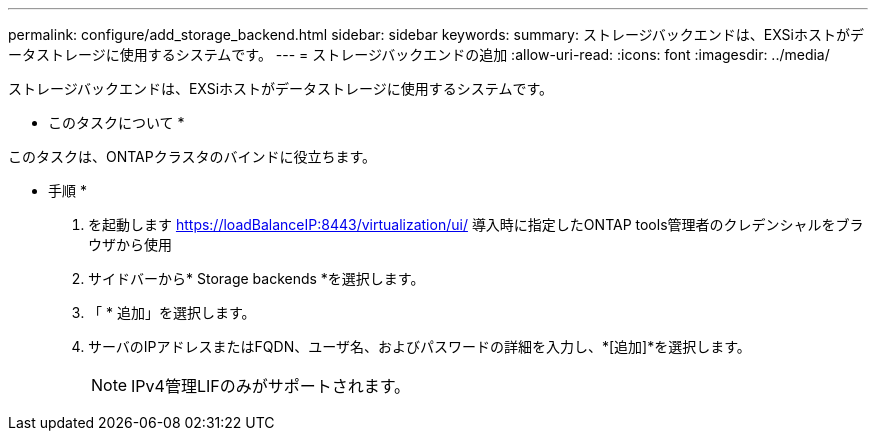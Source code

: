 ---
permalink: configure/add_storage_backend.html 
sidebar: sidebar 
keywords:  
summary: ストレージバックエンドは、EXSiホストがデータストレージに使用するシステムです。 
---
= ストレージバックエンドの追加
:allow-uri-read: 
:icons: font
:imagesdir: ../media/


[role="lead"]
ストレージバックエンドは、EXSiホストがデータストレージに使用するシステムです。

* このタスクについて *

このタスクは、ONTAPクラスタのバインドに役立ちます。

* 手順 *

. を起動します https://loadBalanceIP:8443/virtualization/ui/[] 導入時に指定したONTAP tools管理者のクレデンシャルをブラウザから使用
. サイドバーから* Storage backends *を選択します。
. 「 * 追加」を選択します。
. サーバのIPアドレスまたはFQDN、ユーザ名、およびパスワードの詳細を入力し、*[追加]*を選択します。
+

NOTE: IPv4管理LIFのみがサポートされます。


